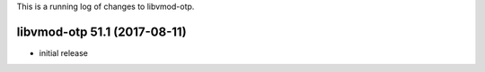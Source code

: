 This is a running log of changes to libvmod-otp.

libvmod-otp 51.1 (2017-08-11)
--------------------------------

* initial release


